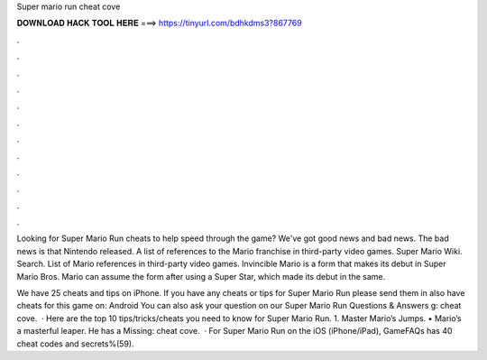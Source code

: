 Super mario run cheat cove



𝐃𝐎𝐖𝐍𝐋𝐎𝐀𝐃 𝐇𝐀𝐂𝐊 𝐓𝐎𝐎𝐋 𝐇𝐄𝐑𝐄 ===> https://tinyurl.com/bdhkdms3?867769



.



.



.



.



.



.



.



.



.



.



.



.

Looking for Super Mario Run cheats to help speed through the game? We've got good news and bad news. The bad news is that Nintendo released. A list of references to the Mario franchise in third-party video games. Super Mario Wiki. Search. List of Mario references in third-party video games. Invincible Mario is a form that makes its debut in Super Mario Bros. Mario can assume the form after using a Super Star, which made its debut in the same.

We have 25 cheats and tips on iPhone. If you have any cheats or tips for Super Mario Run please send them in  also have cheats for this game on: Android You can also ask your question on our Super Mario Run Questions & Answers g: cheat cove.  · Here are the top 10 tips/tricks/cheats you need to know for Super Mario Run. 1. Master Mario’s Jumps. • Mario’s a masterful leaper. He has a Missing: cheat cove.  · For Super Mario Run on the iOS (iPhone/iPad), GameFAQs has 40 cheat codes and secrets%(59).
